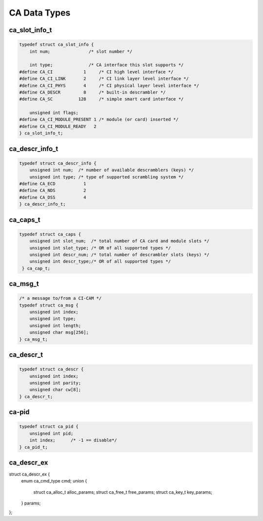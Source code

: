 .. -*- coding: utf-8; mode: rst -*-

.. _ca_data_types:

*************
CA Data Types
*************


.. c:type:: ca_slot_info

ca_slot_info_t
==============


.. code-block:: c

    typedef struct ca_slot_info {
	int num;               /* slot number */

	int type;              /* CA interface this slot supports */
    #define CA_CI            1     /* CI high level interface */
    #define CA_CI_LINK       2     /* CI link layer level interface */
    #define CA_CI_PHYS       4     /* CI physical layer level interface */
    #define CA_DESCR         8     /* built-in descrambler */
    #define CA_SC          128     /* simple smart card interface */

	unsigned int flags;
    #define CA_CI_MODULE_PRESENT 1 /* module (or card) inserted */
    #define CA_CI_MODULE_READY   2
    } ca_slot_info_t;


.. c:type:: ca_descr_info

ca_descr_info_t
===============


.. code-block:: c

    typedef struct ca_descr_info {
	unsigned int num;  /* number of available descramblers (keys) */
	unsigned int type; /* type of supported scrambling system */
    #define CA_ECD           1
    #define CA_NDS           2
    #define CA_DSS           4
    } ca_descr_info_t;


.. c:type:: ca_caps

ca_caps_t
=========


.. code-block:: c

    typedef struct ca_caps {
	unsigned int slot_num;  /* total number of CA card and module slots */
	unsigned int slot_type; /* OR of all supported types */
	unsigned int descr_num; /* total number of descrambler slots (keys) */
	unsigned int descr_type;/* OR of all supported types */
     } ca_cap_t;


.. c:type:: ca_msg

ca_msg_t
========


.. code-block:: c

    /* a message to/from a CI-CAM */
    typedef struct ca_msg {
	unsigned int index;
	unsigned int type;
	unsigned int length;
	unsigned char msg[256];
    } ca_msg_t;


.. c:type:: ca_descr

ca_descr_t
==========


.. code-block:: c

    typedef struct ca_descr {
	unsigned int index;
	unsigned int parity;
	unsigned char cw[8];
    } ca_descr_t;


.. c:type:: ca_pid

ca-pid
======


.. code-block:: c

    typedef struct ca_pid {
	unsigned int pid;
	int index;      /* -1 == disable*/
    } ca_pid_t;

ca_descr_ex
===========

.. code-block:: c

struct ca_descr_ex {
	enum ca_cmd_type cmd;
	union {
		struct ca_alloc_t alloc_params;
		struct ca_free_t free_params;
		struct ca_key_t key_params;
	} params;
};
